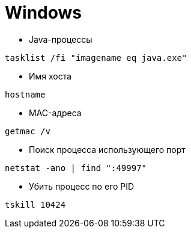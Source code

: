 = Windows

* Java-процессы
```
tasklist /fi "imagename eq java.exe"
```

* Имя хоста
```
hostname
```

* MAC-адреса
```
getmac /v
```

* Поиск процесса использующего порт
```
netstat -ano | find ":49997"
```

* Убить процесс по его PID
```
tskill 10424
```
